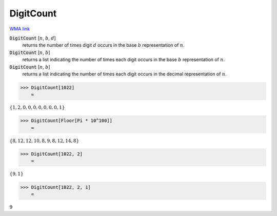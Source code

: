 DigitCount
==========

`WMA link <https://reference.wolfram.com/language/ref/DigitCount.html>`_


:code:`DigitCount` [:math:`n`, :math:`b`, :math:`d`]
    returns the number of times digit :math:`d` occurs in the base :math:`b` representation of :math:`n`.

:code:`DigitCount` [:math:`n`, :math:`b`]
    returns a list indicating the number of times each digit occurs in the base :math:`b` representation of :math:`n`.

:code:`DigitCount` [:math:`n`, :math:`b`]
    returns a list indicating the number of times each digit occurs in the decimal representation of :math:`n`.





>>> DigitCount[1022]
    =

:math:`\left\{1,2,0,0,0,0,0,0,0,1\right\}`


>>> DigitCount[Floor[Pi * 10^100]]
    =

:math:`\left\{8,12,12,10,8,9,8,12,14,8\right\}`


>>> DigitCount[1022, 2]
    =

:math:`\left\{9,1\right\}`


>>> DigitCount[1022, 2, 1]
    =

:math:`9`


